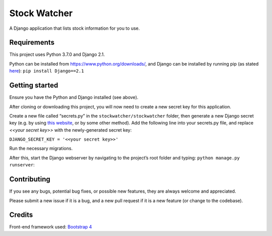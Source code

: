 Stock Watcher
=============

A Django application that lists stock information for you to use.

Requirements
------------

This project uses Python 3.7.0 and Django 2.1.

Python can be installed from https://www.python.org/downloads/, and Django can be installed by running pip (as stated `here`_): ``pip install Django==2.1``

Getting started
---------------

Ensure you have the Python and Django installed (see above).

After cloning or downloading this project, you will now need to create a new secret key for this application.

Create a new file called “secrets.py” in the
``stockwatcher/stockwatcher`` folder, then generate a new Django secret key (e.g. by using `this website`_, or by some other method). Add the
following line into your secrets.py file, and replace *<<your secret key>>* with the newly-generated secret key:

``DJANGO_SECRET_KEY = '<<your secret key>>'``

Run the necessary migrations.

After this, start the Django webserver by navigating to the project’s root folder and typing: ``python manage.py runserver``:

.. figure:: docs/screenshot.PNG
   :scale: 60%
   :alt: A screenshot of the project when running.

Contributing
------------

If you see any bugs, potential bug fixes, or possible new features, they are always welcome and appreciated. 

Please submit a new issue if it is a bug, and a new pull request if it is a new feature (or change to the codebase).

Credits
-------

Front-end framework used: `Bootstrap 4`_

.. _here: https://www.djangoproject.com/download/
.. _this website: https://www.miniwebtool.com/django-secret-key-generator/
.. _Bootstrap 4: https://getbootstrap.com/